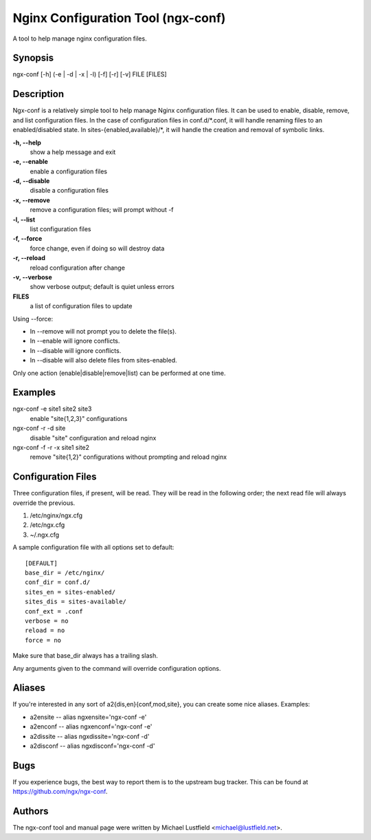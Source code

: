 Nginx Configuration Tool (ngx-conf)
===================================

A tool to help manage nginx configuration files.

Synopsis
--------

ngx-conf [-h] (-e | -d | -x | -l) [-f] [-r] [-v] FILE [FILES]

Description
-----------

Ngx-conf is a relatively simple tool to help manage Nginx configuration files.
It can be used to enable, disable, remove, and list configuration files. In the
case of configuration files in conf.d/\*.conf, it will handle renaming files to
an enabled/disabled state. In sites-{enabled,available}/\*, it will handle the
creation and removal of symbolic links.

**-h, --help**
  show a help message and exit
**-e, --enable**
  enable a configuration files
**-d, --disable**
  disable a configuration files
**-x, --remove**
  remove a configuration files; will prompt without -f
**-l, --list**
  list configuration files
**-f, --force**
  force change, even if doing so will destroy data
**-r, --reload**
  reload configuration after change
**-v, --verbose**
  show verbose output; default is quiet unless errors
**FILES**
  a list of configuration files to update

Using --force:

* In --remove will not prompt you to delete the file(s).
* In --enable will ignore conflicts.
* In --disable will ignore conflicts.
* In --disable will also delete files from sites-enabled.

Only one action (enable|disable|remove|list) can be performed at one time.

Examples
--------

ngx-conf -e site1 site2 site3
  enable "site{1,2,3}" configurations
ngx-conf -r -d site
  disable "site" configuration and reload nginx
ngx-conf -f -r -x site1 site2
  remove "site{1,2}" configurations without prompting and reload nginx

Configuration Files
-------------------

Three configuration files, if present, will be read. They will be read in the
following order; the next read file will always override the previous.

1. /etc/nginx/ngx.cfg
#. /etc/ngx.cfg
#. ~/.ngx.cfg

A sample configuration file with all options set to default::

    [DEFAULT]
    base_dir = /etc/nginx/
    conf_dir = conf.d/
    sites_en = sites-enabled/
    sites_dis = sites-available/
    conf_ext = .conf
    verbose = no
    reload = no
    force = no

Make sure that base_dir always has a trailing slash.

Any arguments given to the command will override configuration options.

Aliases
-------

If you're interested in any sort of a2{dis,en}{conf,mod,site}, you can create
some nice aliases. Examples:

* a2ensite -- alias ngxensite='ngx-conf -e'
* a2enconf -- alias ngxenconf='ngx-conf -e'
* a2dissite -- alias ngxdissite='ngx-conf -d'
* a2disconf -- alias ngxdisconf='ngx-conf -d'

Bugs
----

If you experience bugs, the best way to report them is to the upstream bug
tracker. This can be found at https://github.com/ngx/ngx-conf.

Authors
-------

The ngx-conf tool and manual page were written by Michael Lustfield <michael@lustfield.net>.
